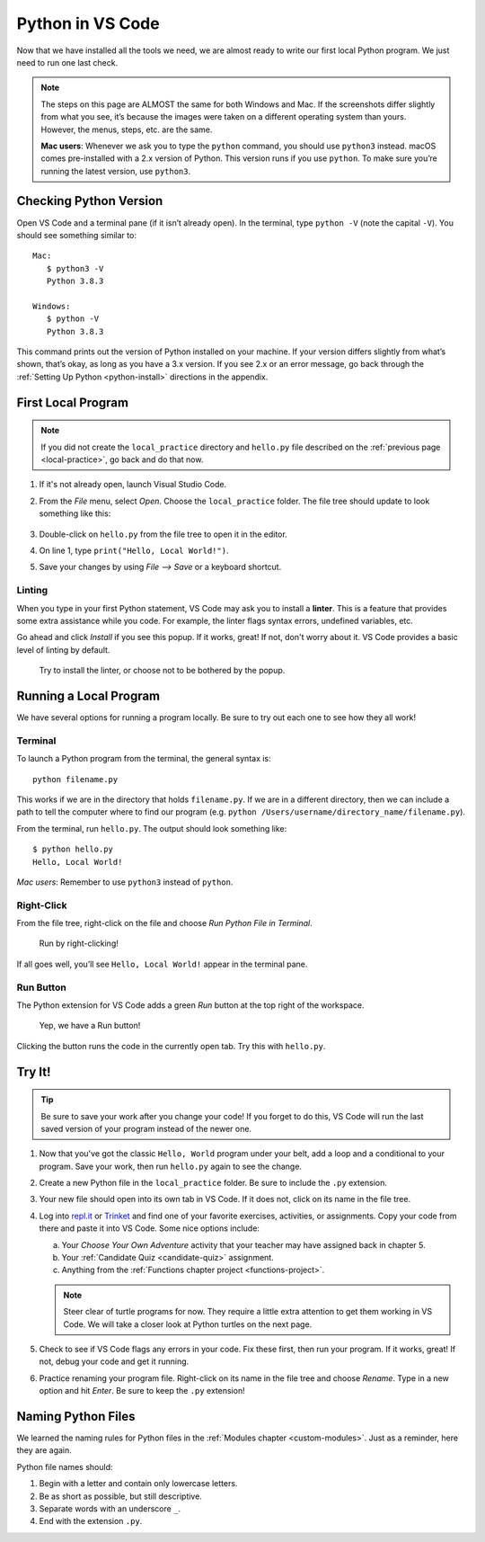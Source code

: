 Python in VS Code
=================

Now that we have installed all the tools we need, we are almost ready to write
our first local Python program. We just need to run one last check.

.. admonition:: Note

   The steps on this page are ALMOST the same for both Windows and Mac. If the
   screenshots differ slightly from what you see, it’s because the images were
   taken on a different operating system than yours. However, the menus, steps,
   etc. are the same.

   **Mac users**: Whenever we ask you to type the ``python`` command, you
   should use ``python3`` instead. macOS comes pre-installed with a 2.x version
   of Python. This version runs if you use ``python``. To make sure you’re
   running the latest version, use ``python3``.

Checking Python Version
-----------------------

Open VS Code and a terminal pane (if it isn’t already open). In the terminal,
type ``python -V`` (note the capital ``-V``). You should see something similar
to:

::

   Mac:
      $ python3 -V
      Python 3.8.3
   
   Windows:
      $ python -V
      Python 3.8.3

This command prints out the version of Python installed on your machine. If
your version differs slightly from what’s shown, that’s okay, as long as you
have a 3.x version. If you see 2.x or an error message, go back through the
:ref:`Setting Up Python <python-install>` directions in the appendix.

First Local Program
-------------------

.. admonition:: Note

   If you did not create the ``local_practice`` directory and ``hello.py`` file
   described on the :ref:`previous page <local-practice>`, go back and do that
   now.

#. If it's not already open, launch Visual Studio Code.
#. From the *File* menu, select *Open*. Choose the ``local_practice`` folder.
   The file tree should update to look something like this:

   .. figure:: figures/local-hello-tree.png
      :alt: File tree for the local_practice directory. It only contains hello.py.
   
#. Double-click on ``hello.py`` from the file tree to open it in the editor.
#. On line 1, type ``print("Hello, Local World!")``.
#. Save your changes by using *File --> Save* or a keyboard shortcut.

Linting
^^^^^^^

When you type in your first Python statement, VS Code may ask you to install a
**linter**. This is a feature that provides some extra assistance while you
code. For example, the linter flags syntax errors, undefined variables, etc. 

Go ahead and click *Install* if you see this popup. If it works, great! If
not, don't worry about it. VS Code provides a basic level of linting by default. 

.. figure:: figures/linter-popup.png
   :alt: Linter pop up box with 3 options: Install, Select Linter, Don't Show Again.
   :width: 50%

   Try to install the linter, or choose not to be bothered by the popup.

Running a Local Program
-----------------------

We have several options for running a program locally. Be sure to try out each
one to see how they all work! 

Terminal
^^^^^^^^

To launch a Python program from the terminal, the general syntax is:

::

   python filename.py

This works if we are in the directory that holds ``filename.py``. If we are in
a different directory, then we can include a path to tell the computer where to
find our program (e.g. ``python /Users/username/directory_name/filename.py``).

From the terminal, run ``hello.py``. The output should look something like:

::

   $ python hello.py
   Hello, Local World!

*Mac users*: Remember to use ``python3`` instead of ``python``.

Right-Click
^^^^^^^^^^^

From the file tree, right-click on the file and choose *Run Python File in
Terminal*.

.. figure:: figures/rclick-run.png
   :alt: Right-click on the hello.py filename to bring up a menu of options.
   :width: 50%

   Run by right-clicking!

If all goes well, you’ll see ``Hello, Local World!`` appear in the terminal
pane.

Run Button
^^^^^^^^^^

The Python extension for VS Code adds a green *Run* button at the top right of
the workspace.

.. figure:: figures/run-button.png
   :alt: Green Run button at the top of the workspace.

   Yep, we have a Run button!

Clicking the button runs the code in the currently open tab. Try this with
``hello.py``. 

Try It!
-------

.. admonition:: Tip

   Be sure to save your work after you change your code! If you forget to do
   this, VS Code will run the last saved version of your program instead of
   the newer one.

#. Now that you've got the classic ``Hello, World`` program under your belt,
   add a loop and a conditional to your program. Save your work, then run
   ``hello.py`` again to see the change.
#. Create a new Python file in the ``local_practice`` folder. Be sure to
   include the ``.py`` extension.
#. Your new file should open into its own tab in VS Code. If it does not, click
   on its name in the file tree.
#. Log into `repl.it <https://repl.it/login>`__ or `Trinket <https://trinket.io/login>`__
   and find one of your favorite exercises, activities, or assignments.
   Copy your code from there and paste it into VS Code. Some nice options
   include:

   a. Your *Choose Your Own Adventure* activity that your teacher may have assigned back in chapter 5.
   b. Your :ref:`Candidate Quiz <candidate-quiz>` assignment.
   c. Anything from the :ref:`Functions chapter project <functions-project>`.
   
   .. admonition:: Note

      Steer clear of turtle programs for now. They require a little extra
      attention to get them working in VS Code. We will take a closer look at
      Python turtles on the next page.

#. Check to see if VS Code flags any errors in your code. Fix these first, then
   run your program. If it works, great! If not, debug your code and get it
   running.
#. Practice renaming your program file. Right-click on its name in the file
   tree and choose *Rename*. Type in a new option and hit *Enter*. Be sure to
   keep the ``.py`` extension!

Naming Python Files
-------------------

We learned the naming rules for Python files in the
:ref:`Modules chapter <custom-modules>`. Just as a reminder, here they are
again.

Python file names should:

#. Begin with a letter and contain only lowercase letters.
#. Be as short as possible, but still descriptive.
#. Separate words with an underscore ``_``.
#. End with the extension ``.py``.
